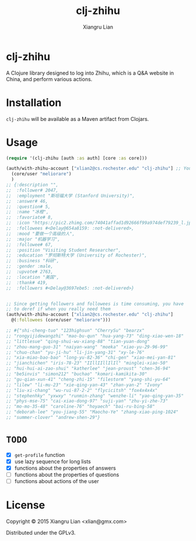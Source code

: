 #+title: clj-zhihu
#+author: Xiangru Lian

* clj-zhihu

A Clojure library designed to log into Zhihu, which is a Q&A website in China,
and perform various actions.

* Installation

=clj-zhihu= will be available as a Maven artifact from Clojars.

* Usage

#+BEGIN_SRC clojure
  (require '(clj-zhihu [auth :as auth] [core :as core]))

  (auth/with-zhihu-account ["xlian2@cs.rochester.edu" "clj-zhihu"] ;; Your email address and password here
    (core/user "meliorare")
    )
  ;; {:description "",
  ;;  :follower# 2047,
  ;;  :employment "斯坦福大学 (Stanford University)",
  ;;  :answer# 46,
  ;;  :question# 5,
  ;;  :name "冰橙",
  ;;  :favoriate# 8,
  ;;  :icon "https://pic2.zhimg.com/74041affad1d92666f99a974def79239_l.jpg",
  ;;  :followees #<Delay@654a8159: :not-delivered>,
  ;;  :mood "要做一个高级的人",
  ;;  :major "机器学习",
  ;;  :followee# 67,
  ;;  :position "Visiting Student Researcher",
  ;;  :education "罗彻斯特大学 (University of Rochester)",
  ;;  :business "科研",
  ;;  :gender :male,
  ;;  :upvote# 2763,
  ;;  :location "美国",
  ;;  :thank# 419,
  ;;  :followers #<Delay@3697ebe5: :not-delivered>}


  ;; Since getting followers and followees is time consuming, you have
  ;; to deref if when you really need them
  (auth/with-zhihu-account ["xlian2@cs.rochester.edu" "clj-zhihu"]
    @(:followees (core/user "meliorare")))

  ;; #{"shi-cheng-tuo" "123highsun" "CherrySu" "bearzx"
  ;; "rongyijidewangzhi" "mao-bu-qun" "hua-yang-73" "ding-xiao-wen-18"
  ;; "littlesue" "qing-shui-wu-xiang-88" "tian-yuan-dong"
  ;; "zhou-mang-guo-31" "naiyan-wang" "moeka" "xiao-yu-29-96-99"
  ;; "chuo-chan" "yu-ji-hu" "li-jin-yang-31" "xy-le-76"
  ;; "xia-miao-bao-bao" "long-yu-82-36" "chi-gen" "xiao-mei-yan-81"
  ;; "jianchichen" "iris-78-23" "IIllIIllIlIl" "minglei-xiao-50"
  ;; "hui-hui-ai-zao-shui" "katherlee" "jean-proust" "chen-36-94"
  ;; "be5invis" "simon212" "buchao" "komari-kamikita-30"
  ;; "gu-qian-xun-41" "cheng-zhi-15" "filestorm" "yang-shi-yu-64"
  ;; "lilew" "li-mu-23" "xie-qing-yan-43" "zhan-yan-2" "Ivony"
  ;; "liu-xi-chang" "wu-rui-87-2-2" "flycicitsh" "fox4x4x4x"
  ;; "stephenhky" "yxwxy" "runmin-zhang" "wenzhe-li" "yao-qing-yan-35"
  ;; "phys-mse-75" "cai-xiao-dong-97" "suji-yan" "zhu-yi-zhe-73"
  ;; "mo-mo-35-48" "caroline-76" "hoyaech" "bai-ru-bing-58"
  ;; "deborah-lee" "you-jiang-55" "Maocho-Ye" "zhang-xiao-ping-1024"
  ;; "summer-clover" "andrew-shen-29"}
#+END_SRC

* =TODO=

- [X] =get-profile= function
- [X] use lazy sequence for long lists
- [X] functions about the properties of answers
- [ ] functions about the properties of questions
- [ ] functions about actions of the user

* License

Copyright © 2015 Xiangru Lian <xlian@gmx.com>

Distributed under the GPLv3.
